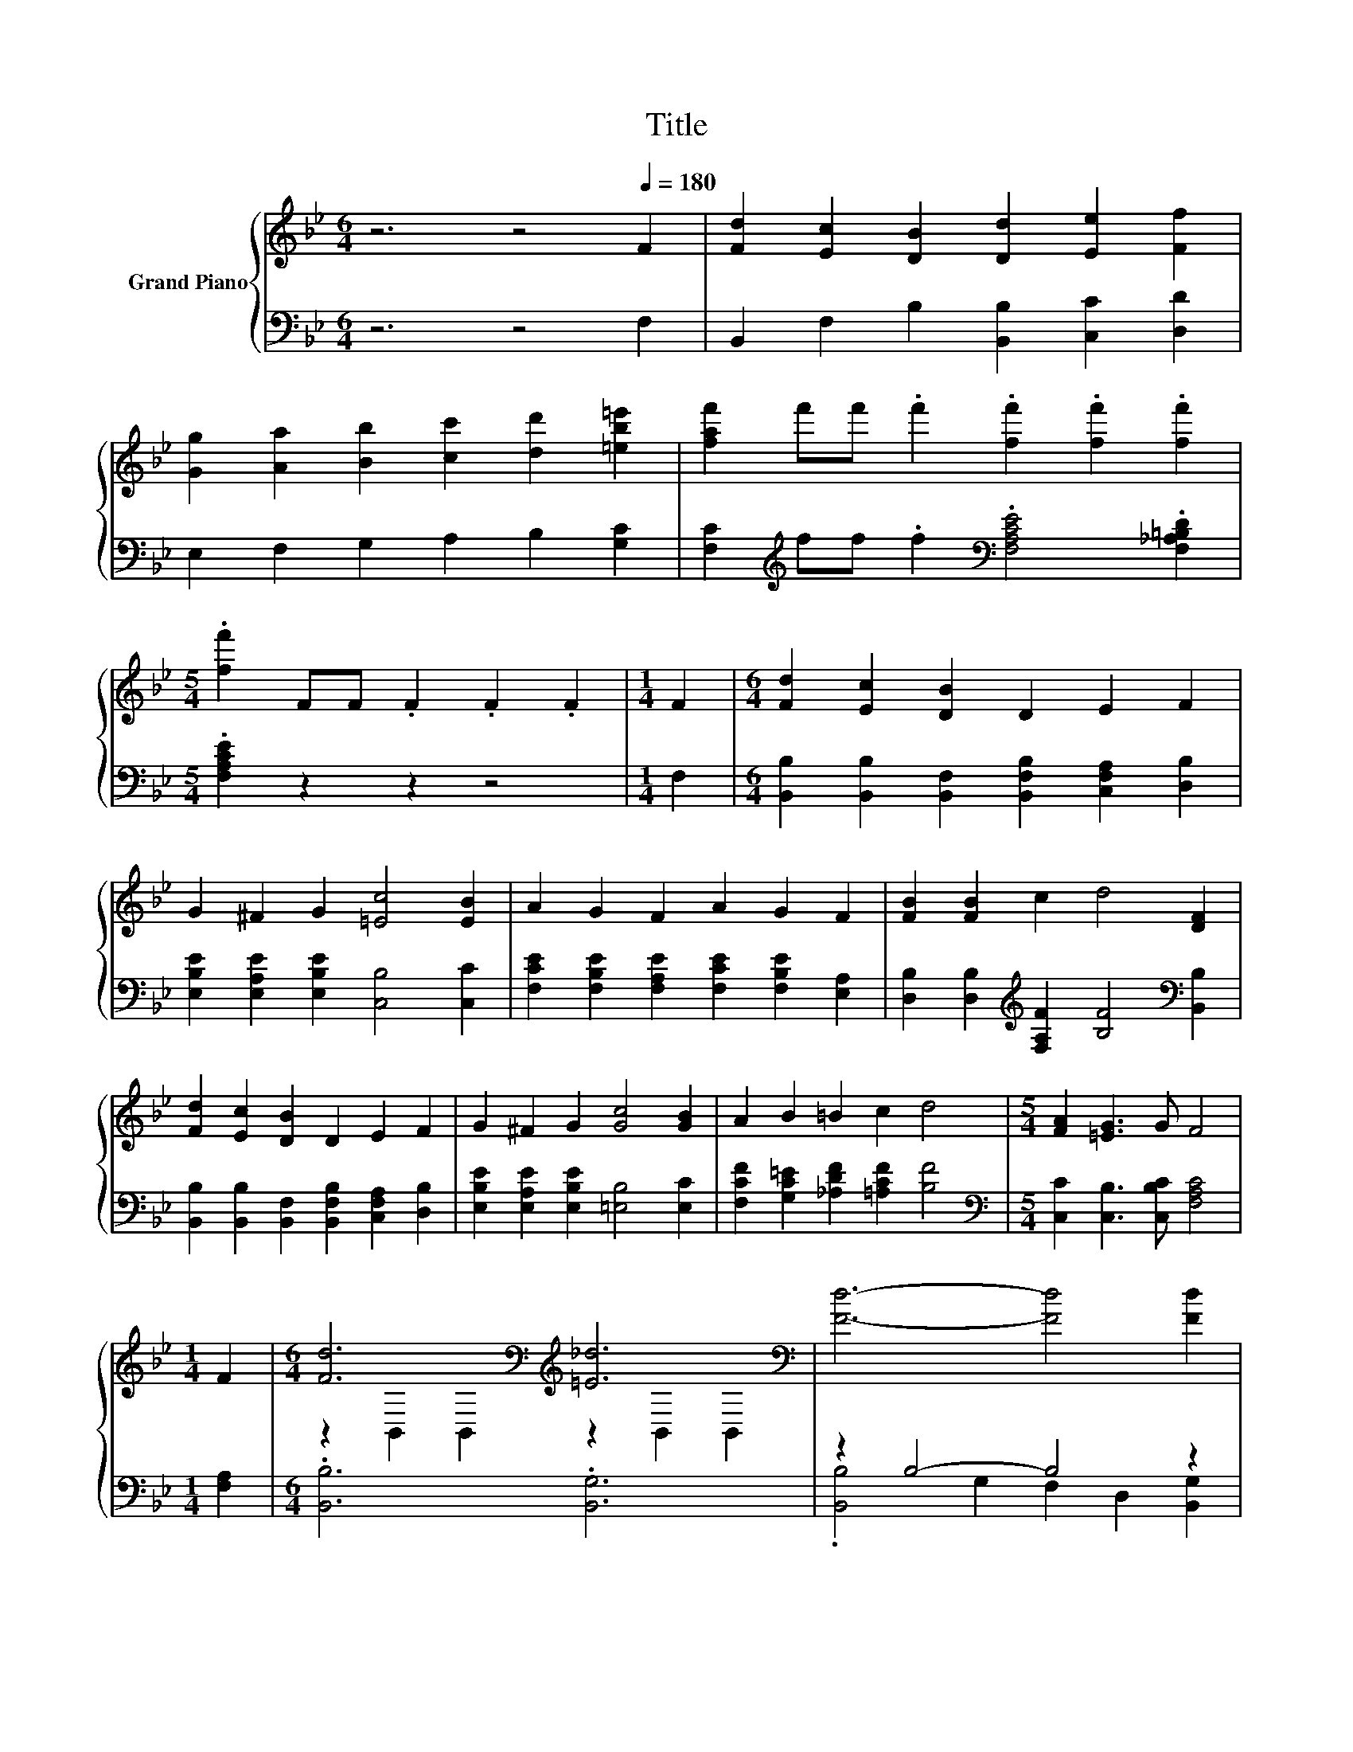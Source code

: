 X:1
T:Title
%%score { ( 1 3 ) | ( 2 4 ) }
L:1/8
M:6/4
K:Bb
V:1 treble nm="Grand Piano"
V:3 treble 
V:2 bass 
V:4 bass 
V:1
 z6 z4[Q:1/4=180] F2 | [Fd]2 [Ec]2 [DB]2 [Dd]2 [Ee]2 [Ff]2 | %2
 [Gg]2 [Aa]2 [Bb]2 [cc']2 [dd']2 [=eb=e']2 | [faf']2 f'f' .f'2 .[ff']2 .[ff']2 .[ff']2 | %4
[M:5/4] .[ff']2 FF .F2 .F2 .F2 |[M:1/4] F2 |[M:6/4] [Fd]2 [Ec]2 [DB]2 D2 E2 F2 | %7
 G2 ^F2 G2 [=Ec]4 [EB]2 | A2 G2 F2 A2 G2 F2 | [FB]2 [FB]2 c2 d4 [DF]2 | %10
 [Fd]2 [Ec]2 [DB]2 D2 E2 F2 | G2 ^F2 G2 [Gc]4 [GB]2 | A2 B2 =B2 c2 d4 |[M:5/4] [FA]2 [=EG]3 G F4 | %14
[M:1/4] F2 |[M:6/4] [Fd]6[K:bass][K:treble] [=E_d]6[K:bass] | [Fd]6- [Fd]4 [Fd]2 | %17
 [Fe]6[K:bass][K:treble] [Fd]6[K:bass] | [Fe]12 | A6 .B6 | z2 c4- c4 z2 | d6 .B6 | F12 | %23
 [Fd]6[K:bass][K:treble] [=E_d]6[K:bass] | [Fd]6- [Fd]4 [Fd]2 | %25
 [Fe]6[K:bass][K:treble] [Fd]6[K:bass] | [Fe]6- [Fe]4 [G=e]2 | [Ff]6 [Fd]4 [FB]2 | z2 e4- e4 z2 | %29
 d6 c6 |[M:5/4] [DFB]2- [DFB]2- [DFB]6 |] %31
V:2
 z6 z4 F,2 | B,,2 F,2 B,2 [B,,B,]2 [C,C]2 [D,D]2 | E,2 F,2 G,2 A,2 B,2 [G,C]2 | %3
 [F,C]2[K:treble] ff .f2[K:bass] .[F,A,CE]4 .[F,_A,=B,D]2 |[M:5/4] .[F,A,CE]2 z2 z2 z4 | %5
[M:1/4] F,2 |[M:6/4] [B,,B,]2 [B,,B,]2 [B,,F,]2 [B,,F,B,]2 [C,F,A,]2 [D,B,]2 | %7
 [E,B,E]2 [E,A,E]2 [E,B,E]2 [C,B,]4 [C,C]2 | [F,CE]2 [F,B,E]2 [F,A,E]2 [F,CE]2 [F,B,E]2 [E,A,]2 | %9
 [D,B,]2 [D,B,]2[K:treble] [F,A,F]2 [B,F]4[K:bass] [B,,B,]2 | %10
 [B,,B,]2 [B,,B,]2 [B,,F,]2 [B,,F,B,]2 [C,F,A,]2 [D,B,]2 | %11
 [E,B,E]2 [E,A,E]2 [E,B,E]2 [=E,B,]4 [E,C]2 | [F,CF]2 [G,C=E]2 [_A,DF]2 [=A,CF]2 [B,F]4 | %13
[M:5/4][K:bass] [C,C]2 [C,B,]3 [C,B,C] [F,A,C]4 |[M:1/4] [F,A,]2 |[M:6/4] .[B,,B,]6 .[B,,G,]6 | %16
 z2 B,4- B,4 z2 | .[C,A,]6 .[=B,,_A,]6 | A,6 z6 | %19
 [F,CE]2 [F,C]2 [F,C]2 [F,B,D]2 [F,B,]2 [F,_A,D]2 | %20
 [F,A,E]2 [F,A,E]2 [F,A,]2 [F,A,]2 [F,A,]2 [F,A,=E]2 | %21
 [B,,B,]2 [B,,B,]2 [B,,B,]2 [B,,F,]2 B,,2 B,,2 | B,,2 D,2 G,2 F,2 D,2 C,2 | .[B,,B,]6 .[B,,G,]6 | %24
 z2 B,4- B,4 z2 | .[C,A,]6 .[=B,,_A,]6 | A,4 A,2- A,4 z2 | [D,B,]6 [B,,B,]4 [D,B,]2 | z2 .B,4 z6 | %29
 [F,B,F]6 [F,EF]6 |[M:5/4] B,,2- B,,2- B,,6 |] %31
V:3
 x12 | x12 | x12 | x12 |[M:5/4] x10 |[M:1/4] x2 |[M:6/4] x12 | x12 | x12 | x12 | x12 | x12 | x12 | %13
[M:5/4] x10 |[M:1/4] x2 |[M:6/4] z2[K:bass] B,,2 B,,2[K:treble] z2[K:bass] B,,2 B,,2 | x12 | %17
 z2[K:bass] C,2 C,2[K:treble] z2[K:bass] =B,,2 B,,2 | z6 z2 G,2 ^F,2 | z2 E2 E2 z2 D2 =B2 | %20
 .c4 E2 E2 E2 _d2 | F2 F2 F2 D2 [G,E]2 [A,EG]2 | [B,D]2 [B,D]2 [B,D]2 [B,D]4 [A,F]2 | %23
 z2[K:bass] B,,2 B,,2[K:treble] z2[K:bass] B,,2 B,,2 | x12 | %25
 z2[K:bass] C,2 C,2[K:treble] z2[K:bass] =B,,2 B,,2 | x12 | x12 | [EG]2 G2 G2 G2 G2 e2 | x12 | %30
[M:5/4] x10 |] %31
V:4
 x12 | x12 | x12 | x2[K:treble] x4[K:bass] x6 |[M:5/4] x10 |[M:1/4] x2 |[M:6/4] x12 | x12 | x12 | %9
 x4[K:treble] x6[K:bass] x2 | x12 | x12 | x12 |[M:5/4][K:bass] x10 |[M:1/4] x2 |[M:6/4] x12 | %16
 .[B,,B,]4 G,2 F,2 D,2 [B,,G,]2 | x12 | C,2 C2 B,2 .A,6 | x12 | x12 | x12 | x12 | x12 | %24
 .[B,,B,]4 G,2 F,2 D,2 [=B,,G,]2 | x12 | C,2 .C4 F,2 E,2 [_D,B,]2 | x12 | %28
 [E,B,]2 E,2- [E,-B,]2 [E,-B,]2 [E,B,]2 [E,B,]2 | x12 |[M:5/4] x10 |] %31

